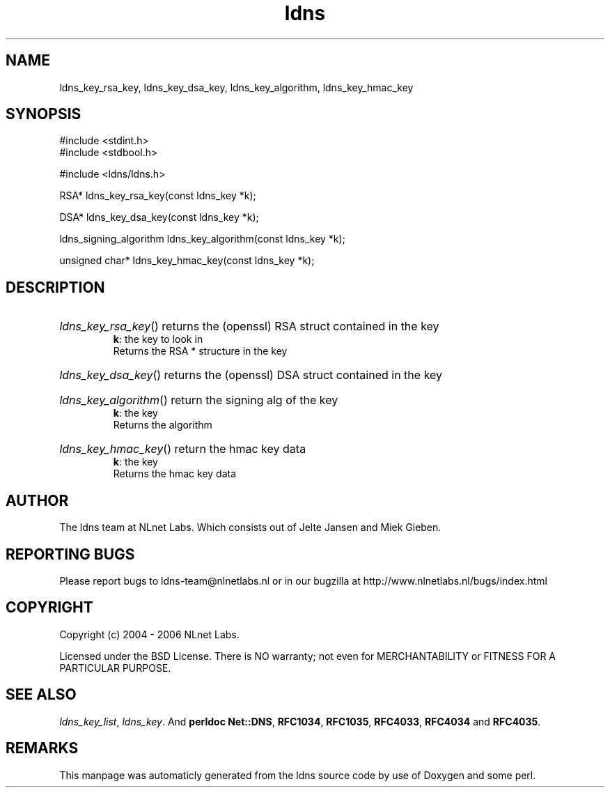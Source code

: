 .TH ldns 3 "30 May 2006"
.SH NAME
ldns_key_rsa_key, ldns_key_dsa_key, ldns_key_algorithm, ldns_key_hmac_key

.SH SYNOPSIS
#include <stdint.h>
.br
#include <stdbool.h>
.br
.PP
#include <ldns/ldns.h>
.PP
RSA* ldns_key_rsa_key(const ldns_key *k);
.PP
DSA* ldns_key_dsa_key(const ldns_key *k);
.PP
ldns_signing_algorithm ldns_key_algorithm(const ldns_key *k);
.PP
unsigned char* ldns_key_hmac_key(const ldns_key *k);
.PP

.SH DESCRIPTION
.HP
\fIldns_key_rsa_key\fR()
returns the (openssl) \%RSA struct contained in the key
\.br
\fBk\fR: the key to look in
\.br
Returns the \%RSA * structure in the key
.PP
.HP
\fIldns_key_dsa_key\fR()
returns the (openssl) \%DSA struct contained in the key
.PP
.HP
\fIldns_key_algorithm\fR()
return the signing alg of the key
\.br
\fBk\fR: the key
\.br
Returns the algorithm
.PP
.HP
\fIldns_key_hmac_key\fR()
return the hmac key data
\.br
\fBk\fR: the key
\.br
Returns the hmac key data
.PP
.SH AUTHOR
The ldns team at NLnet Labs. Which consists out of
Jelte Jansen and Miek Gieben.

.SH REPORTING BUGS
Please report bugs to ldns-team@nlnetlabs.nl or in 
our bugzilla at
http://www.nlnetlabs.nl/bugs/index.html

.SH COPYRIGHT
Copyright (c) 2004 - 2006 NLnet Labs.
.PP
Licensed under the BSD License. There is NO warranty; not even for
MERCHANTABILITY or
FITNESS FOR A PARTICULAR PURPOSE.

.SH SEE ALSO
\fIldns_key_list\fR, \fIldns_key\fR.
And \fBperldoc Net::DNS\fR, \fBRFC1034\fR,
\fBRFC1035\fR, \fBRFC4033\fR, \fBRFC4034\fR  and \fBRFC4035\fR.
.SH REMARKS
This manpage was automaticly generated from the ldns source code by
use of Doxygen and some perl.
